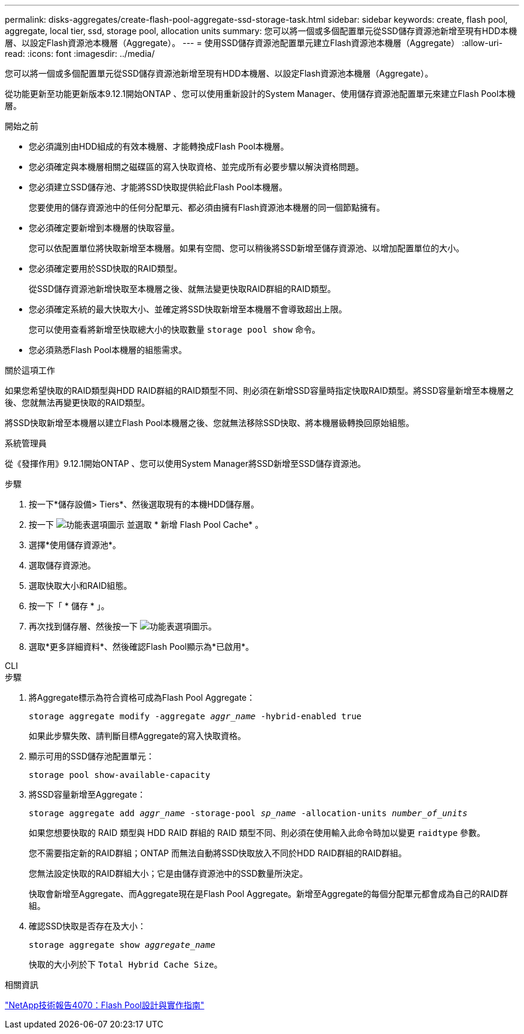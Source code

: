 ---
permalink: disks-aggregates/create-flash-pool-aggregate-ssd-storage-task.html 
sidebar: sidebar 
keywords: create, flash pool, aggregate, local tier, ssd, storage pool, allocation units 
summary: 您可以將一個或多個配置單元從SSD儲存資源池新增至現有HDD本機層、以設定Flash資源池本機層（Aggregate）。  
---
= 使用SSD儲存資源池配置單元建立Flash資源池本機層（Aggregate）
:allow-uri-read: 
:icons: font
:imagesdir: ../media/


[role="lead"]
您可以將一個或多個配置單元從SSD儲存資源池新增至現有HDD本機層、以設定Flash資源池本機層（Aggregate）。

從功能更新至功能更新版本9.12.1開始ONTAP 、您可以使用重新設計的System Manager、使用儲存資源池配置單元來建立Flash Pool本機層。

.開始之前
* 您必須識別由HDD組成的有效本機層、才能轉換成Flash Pool本機層。
* 您必須確定與本機層相關之磁碟區的寫入快取資格、並完成所有必要步驟以解決資格問題。
* 您必須建立SSD儲存池、才能將SSD快取提供給此Flash Pool本機層。
+
您要使用的儲存資源池中的任何分配單元、都必須由擁有Flash資源池本機層的同一個節點擁有。

* 您必須確定要新增到本機層的快取容量。
+
您可以依配置單位將快取新增至本機層。如果有空間、您可以稍後將SSD新增至儲存資源池、以增加配置單位的大小。

* 您必須確定要用於SSD快取的RAID類型。
+
從SSD儲存資源池新增快取至本機層之後、就無法變更快取RAID群組的RAID類型。

* 您必須確定系統的最大快取大小、並確定將SSD快取新增至本機層不會導致超出上限。
+
您可以使用查看將新增至快取總大小的快取數量 `storage pool show` 命令。

* 您必須熟悉Flash Pool本機層的組態需求。


.關於這項工作
如果您希望快取的RAID類型與HDD RAID群組的RAID類型不同、則必須在新增SSD容量時指定快取RAID類型。將SSD容量新增至本機層之後、您就無法再變更快取的RAID類型。

將SSD快取新增至本機層以建立Flash Pool本機層之後、您就無法移除SSD快取、將本機層級轉換回原始組態。

[role="tabbed-block"]
====
.系統管理員
--
從《發揮作用》9.12.1開始ONTAP 、您可以使用System Manager將SSD新增至SSD儲存資源池。

.步驟
. 按一下*儲存設備> Tiers*、然後選取現有的本機HDD儲存層。
. 按一下 image:icon_kabob.gif["功能表選項圖示"] 並選取 * 新增 Flash Pool Cache* 。
. 選擇*使用儲存資源池*。
. 選取儲存資源池。
. 選取快取大小和RAID組態。
. 按一下「 * 儲存 * 」。
. 再次找到儲存層、然後按一下 image:icon_kabob.gif["功能表選項圖示"]。
. 選取*更多詳細資料*、然後確認Flash Pool顯示為*已啟用*。


--
.CLI
--
.步驟
. 將Aggregate標示為符合資格可成為Flash Pool Aggregate：
+
`storage aggregate modify -aggregate _aggr_name_ -hybrid-enabled true`

+
如果此步驟失敗、請判斷目標Aggregate的寫入快取資格。

. 顯示可用的SSD儲存池配置單元：
+
`storage pool show-available-capacity`

. 將SSD容量新增至Aggregate：
+
`storage aggregate add _aggr_name_ -storage-pool _sp_name_ -allocation-units _number_of_units_`

+
如果您想要快取的 RAID 類型與 HDD RAID 群組的 RAID 類型不同、則必須在使用輸入此命令時加以變更 `raidtype` 參數。

+
您不需要指定新的RAID群組；ONTAP 而無法自動將SSD快取放入不同於HDD RAID群組的RAID群組。

+
您無法設定快取的RAID群組大小；它是由儲存資源池中的SSD數量所決定。

+
快取會新增至Aggregate、而Aggregate現在是Flash Pool Aggregate。新增至Aggregate的每個分配單元都會成為自己的RAID群組。

. 確認SSD快取是否存在及大小：
+
`storage aggregate show _aggregate_name_`

+
快取的大小列於下 `Total Hybrid Cache Size`。



--
====
.相關資訊
https://www.netapp.com/pdf.html?item=/media/19681-tr-4070.pdf["NetApp技術報告4070：Flash Pool設計與實作指南"^]

